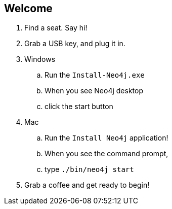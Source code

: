 == Welcome 

. Find a seat. Say hi!
. Grab a USB key, and plug it in.
. Windows
.. Run the `Install-Neo4j.exe`
.. When you see Neo4j desktop
.. click the start button
.  Mac
.. Run the `Install Neo4j` application!
.. When you see the command prompt,
.. type `./bin/neo4j start`
. Grab a coffee and get ready to begin!


////
Make sure to check everyone has Neo4j installed by 9am if possible. 
Tell them they dont need to go further than getting it installed. If anyone comes in late, help them over morning coffee break.
////